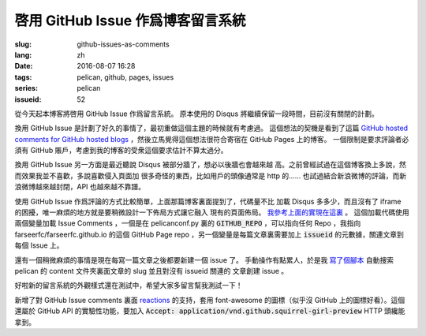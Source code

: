 啓用 GitHub Issue 作爲博客留言系統
====================================================

:slug: github-issues-as-comments
:lang: zh
:date: 2016-08-07 16:28
:tags: pelican, github, pages, issues
:series: pelican
:issueid: 52


從今天起本博客將啓用 GitHub Issue 作爲留言系統。
原本使用的 Disqus 將繼續保留一段時間，目前沒有關閉的計劃。

換用 GitHub Issue 是計劃了好久的事情了，最初重做這個主題的時候就有考慮過。
這個想法的契機是看到了這篇
`GitHub hosted comments for GitHub hosted blogs <http://ivanzuzak.info/2011/02/18/github-hosted-comments-for-github-hosted-blogs.html>`_
，然後立馬覺得這個想法很符合寄宿在 GitHub Pages 上的博客。
一個限制是要求評論者必須有 GitHub
賬戶，考慮到我的博客的受衆這個要求估計不算太過分。

換用 GitHub Issue 另一方面是最近聽說 Disqus 被部分牆了，想必以後牆也會越來越
高。之前曾經試過在這個博客換上多說，然而效果我並不喜歡，多說喜歡侵入頁面加
很多奇怪的東西，比如用戶的頭像通常是 http 的……
也試過結合新浪微博的評論，而新浪微博越來越封閉，API 也越來越不靠譜。

使用 GitHub Issue 作爲評論的方式比較簡單，上面那篇博客裏面提到了，代碼量不比
加載 Disqus 多多少，而且沒有了 iframe 的困擾，唯一麻煩的地方就是要稍微設計一下佈局方式讓它融入
現有的頁面佈局。
`我參考上面的實現在這裏 <https://github.com/farseerfc/pelican-bootstrap3/blob/master/templates/includes/comments.html#L32>`_ 。
這個加載代碼使用兩個變量加載 Issue Comments ，一個是在 pelicanconf.py 裏的
:code:`GITHUB_REPO` ，可以指向任何 Repo ，我指向 farseerfc/farseerfc.github.io
的這個 GitHub Page repo ，另一個變量是每篇文章裏需要加上 :code:`issueid`
的元數據，關連文章到每個 Issue 上。

還有一個稍微麻煩的事情是現在每寫一篇文章之後都要新建一個 issue 了。
手動操作有點累人，於是我 `寫了個腳本 <https://github.com/farseerfc/farseerfc/blob/master/createissue.py>`_
自動搜索 pelican 的 content 文件夾裏面文章的 slug 並且對沒有 issueid 關連的
文章創建 issue 。

好啦新的留言系統的外觀樣式還在測試中，希望大家多留言幫我測試一下！

.. label-warning::

    **2016年8月7日19:30更新**

新增了對 GitHub Issue comments 裏面
`reactions <https://developer.github.com/v3/issues/comments/#reactions-summary>`_
的支持，套用 font-awesome 的圖標（似乎沒 GitHub 上的圖標好看）。這個還屬於 GitHub API
的實驗性功能，要加入 :code:`Accept: application/vnd.github.squirrel-girl-preview`
HTTP 頭纔能拿到。
